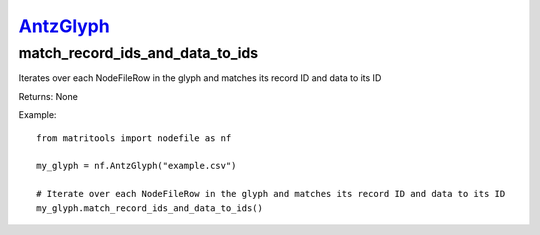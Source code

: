 `AntzGlyph <antzglyph.html>`_
=============================
match_record_ids_and_data_to_ids
--------------------------------
Iterates over each NodeFileRow in the glyph and matches its record ID and data to its ID

Returns: None

Example::

    from matritools import nodefile as nf

    my_glyph = nf.AntzGlyph("example.csv")

    # Iterate over each NodeFileRow in the glyph and matches its record ID and data to its ID
    my_glyph.match_record_ids_and_data_to_ids()

